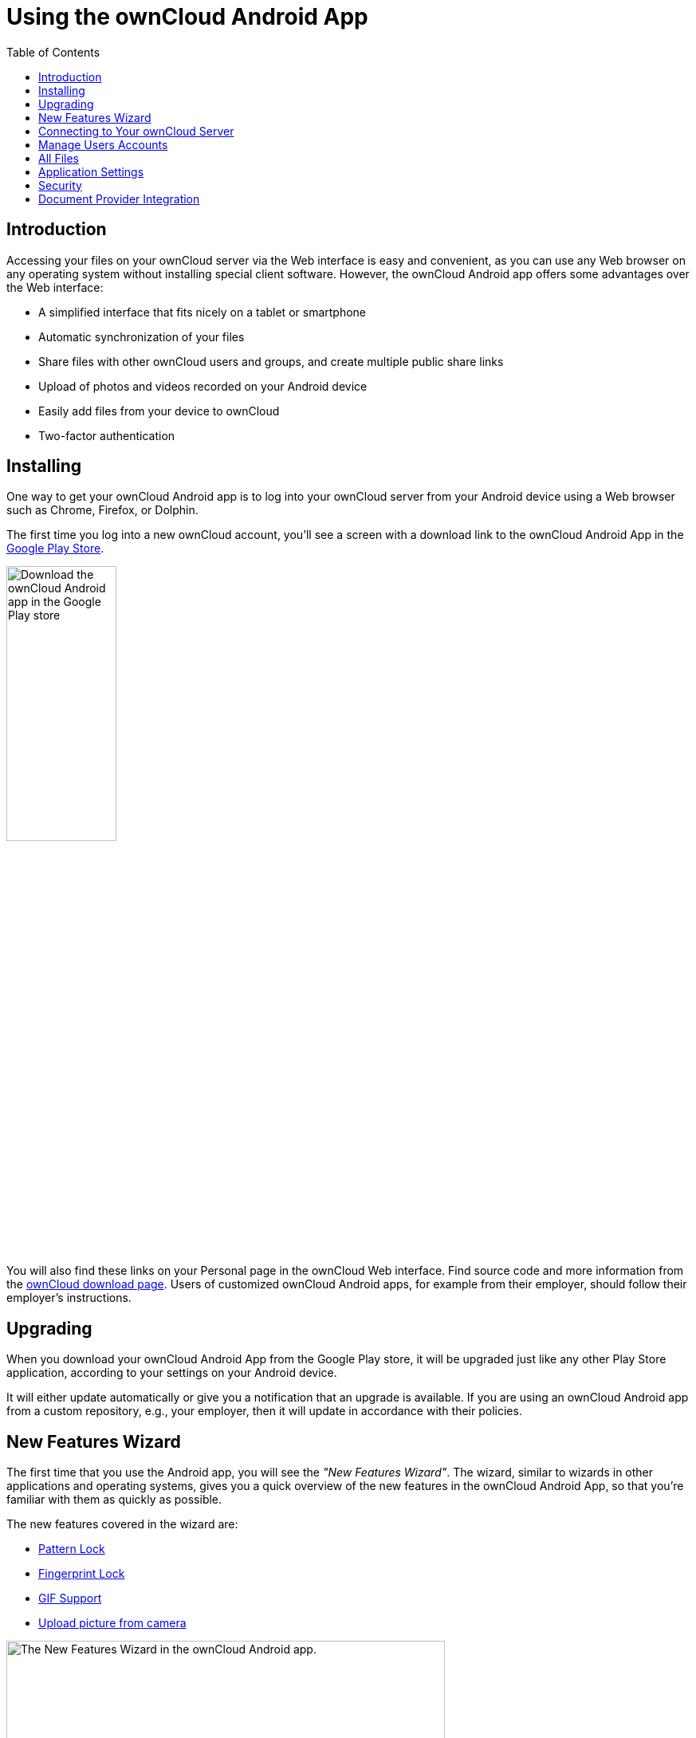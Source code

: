 = Using the ownCloud Android App
:toc: right
:toclevels: 1
:experimental:
:app-name: ownCloud Android App
:create-self-signed-ssl-cert: https://www.digitalocean.com/community/tutorials/how-to-create-a-self-signed-ssl-certificate-for-apache-in-ubuntu-16-04
:enable-ssl-url: http://info.ssl.com/article.aspx?id=10241
:oauth2-app-url: https://marketplace.owncloud.com/apps/oauth2
:owncloud-mobile-download-url: http://owncloud.org/install/#mobile
:play-store-url: https://play.google.com/store/apps/details?id=com.owncloud.android

== Introduction

Accessing your files on your ownCloud server via the Web interface is easy and convenient, as you can use any Web browser on any operating system without installing special client software. However, the ownCloud Android app offers some advantages over the Web interface:

* A simplified interface that fits nicely on a tablet or smartphone
* Automatic synchronization of your files
* Share files with other ownCloud users and groups, and create multiple public share links
* Upload of photos and videos recorded on your Android device
* Easily add files from your device to ownCloud
* Two-factor authentication

== Installing

One way to get your ownCloud Android app is to log into your ownCloud server from your Android device using a Web browser such as Chrome, Firefox, or Dolphin.

The first time you log into a new ownCloud account, you'll see a screen with a download link to the {app-name} in the {play-store-url}[Google Play Store].

image:android-1.png[Download the ownCloud Android app in the Google Play store, width=40%,pdfwidth=40%]

You will also find these links on your Personal page in the ownCloud Web interface. Find source code and more information from the {owncloud-mobile-download-url}[ownCloud download page]. Users of customized ownCloud Android apps, for example from their employer, should follow their employer's instructions.

== Upgrading

When you download your {app-name} from the Google Play store, it will be upgraded just like any other Play Store application, according to your settings on your Android device.

It will either update automatically or give you a notification that an upgrade is available.
If you are using an ownCloud Android app from a custom repository, e.g., your employer, then it will update in accordance with their policies.

== New Features Wizard

The first time that you use the Android app, you will see the _"New Features Wizard"_. The wizard, similar to wizards in other applications and operating systems, gives you a quick overview of the new features in the {app-name}, so that you’re familiar with them as quickly as possible.

The new features covered in the wizard are:

* xref:pattern_and_fingerprint_lock_label[Pattern Lock]
* xref:pattern_and_fingerprint_lock_label[Fingerprint Lock]
* xref:gif_support_label[GIF Support]
* xref:upload_pictures_directly_from_the_camera_label[Upload picture from camera]

image:new-features-wizard/new-features-wizard-step-owncloud-android-app.png[The
New Features Wizard in the ownCloud Android app., width=80%,pdfwidth=80%]

== Connecting to Your ownCloud Server

The first time you run your ownCloud Android app, it opens to a configuration screen.
Enter your server URL, login name, password, and click the btn:[Connect] button.
Click the btn:[eyeball] to the right of your password to expose your password.

image:android-2.png[{app-name}: Add a new account, width=40%,pdfwidth=40%]

For best security, your ownCloud server should be {enable-ssl-url}[SSL-enabled] so that you can connect via HTTPS. The {app-name} will test your connection as soon as you provide it and tell you if you entered it correctly. If your server has {create-self-signed-ssl-cert}[a self-signed SSL certificate], you'll get a warning that it is not to be trusted. If this happens, click the btn:[YES] button to accept the certificate and complete your account setup.

image:android-3.png[The {app-name}: choose whether to trust SSL certificates that cannot be verified, width=40%,pdfwidth=40%]

With that completed, you're now ready to use the {app-name}.
At this point, you'll be on the _"All Files"_ screen, which you see below.

image:android-all-files-overview.png[{app-name}: All files overview, width=80%,pdfwidth=80%]

By clicking the main menu at the top left, you will be able to manage the core functionality of the app. The options are:

* xref:manage-users-accounts[Manage Users Accounts]
* xref:current-uploads[Current Uploads]
* xref:all-files[All Files]
* xref:application-settings[Application Settings]

[NOTE]
====
ownCloud server must have {oauth2-app-url}[the OAuth2 app] installed, configured, and enabled to use Two-Factor Authentication. Please contact your ownCloud administrator for more details.
====

== Manage Users Accounts

Initially the path to this section isn't visible. To get to it, first click the btn:[down arrow], in the user details section, which will replace the _"All Files"_ and _"Uploads"_ buttons with _"Add account"_ and _"Manage accounts"_.

image:manage-user-accounts.png[{app-name}: Manage user accounts, width=40%,pdfwidth=40%]

Then, click btn:[Manage accounts]. From there, you can see all of the currently active user accounts, along with a button to add a new account.

=== Viewing Accounts

After clicking btn:[Manage accounts], you will see a list of the currently active accounts in the application, as in the screenshot below. Each entry in the list has shortcuts to:

* View the user's files
* Change the user's password
* Remove the account

image:android-manage-accounts.jpg[{app-name}: Manage existing user accounts, width=40%,pdfwidth=40%]

=== Adding Accounts

To add a new account is identical to creating the first account. Click btn:[Add account], and then follow the instructions in xref:connecting-to-your-owncloud-server[Connecting to Your ownCloud Server].

=== Removing Accounts & Logging Out

To remove an account, click the btn:[rubbish bin] icon, next to the key icon. This will display a confirmation dialog, asking if you want to remove the account. If you click btn:[Yes], the account will be removed.

This action also logs you out of the server and deletes the database with the list of files. However, any files downloaded onto the device prior to removal will still be there afterwards. You can find them in the public partition.

image:android-remove-account-confirmation.jpg[{app-name}: Confirm removal of user account, width=40%,pdfwidth=40%]

NOTE: There is no logout function that both logs out of your account *and* leaves all your files on your Android device.

=== Change User Passwords

To change a user's password, click the btn:[key] icon, next to the user's details. This will display the user details page, with the ownCloud server URI and user account, pre-filled. Enter a new password, and click btn:[Connect], and the password will be updated.

image:android-13.png[{app-name}: Change user password, width=60%,pdfwidth=40%]

If you want extra security, please refer to the xref:passcode-locks-pins[Passcode Locks & Pins] section.

== All Files

When you are in the _"All Files"_ view, all files that you have permission to access on your ownCloud server are displayed in your Android app. However, they are not downloaded until you click on them. Downloaded files are marked with a green tick, on the top-right of the file's icon.

image:android-all-files-view.jpg[{app-name}: All files view, width=40%,pdfwidth=40%]

NOTE: Videos don’t need to be downloaded before they can be viewed, as they can be streamed to the device from your ownCloud server.

Download and view a file with a short press on the file's name or icon. Then, a short press on the overflow button opens a menu with options for managing your file.

image:android-file-overflow-menu.jpg[{app-name}: File list overflow menu, width=40%,pdfwidth=40%]

When you are on your main Files page and you long press on any file or folder a list of options appears, which you can see in the image below. Some of them appear in the top bar. The ones that don't fit in the top bar, appear in the list of options when pressing the overflow button.

image:android-file-list-overflow-menu.jpg[{app-name}: File overflow menu, width=40%,pdfwidth=40%]

=== Sharing Files

You can share with other ownCloud users and groups, and create public or private share links.

NOTE: Multiple public links per/file is only available with ownCloud X.

To share a file, you first need to either:

1.  Long-click its name, and click the btn:[share] icon at the top of the screen
2.  Click its name and then click the btn:[share] icon at the top of the screen

The dialog which appears shows a list of users and groups with whom the file is already shared, as well as a list of one or more public links.

image:multiple_share_link.png[{app-name}: File and folder share settings, width=40%,pdfwidth=40%]

From here you can:

- Share one link to the file with users of the same ownCloud server
- Share the file with one or more users and groups
- Share one or more links to the file via a range of options
- Enable password protection
- Set a share expiration date

To create a private link, click the btn:[link] icon on the right of the file name.

NOTE: Private link is available from ownCloud X.

To share the file with a new user or group, click the btn:[plus sign] next to _"Users and Groups"_, where you will be able to find and add them to the share list. After a user or group has been added, you can adjust the editing and on-sharing options available for them.

NOTE: If your ownCloud server administrator has enabled username auto-completion, when you start typing user or group names they will auto-complete.

You can create a Federated Share Link by entering the username and remote URL of the person you want to share with in this format: `user@domain.com`. You don't have to guess; the Personal page in the ownCloud Web GUI tells the exact Federated Cloud ID. Just ask them to copy and paste and send it to you.

image:android-14.png[{app-name}: Share file with dialog, width=50%,pdfwidth=50%]

To create a public link, click the btn:[plus symbol] next to _"Public Links"_. This will display the options available for that link, including _"Allow editing"_, _"Password"_, and _"Expiration"_. After the options have been suitably configured, click btn:[Save] to create the link.
If you do not want to create the public link, click btn:[Cancel].

=== GIF Support

If you upload animated GIFs, when viewing them they will be animated and not render as a still image, as in the example GIF below.

image:gif-support-owncloud-android-app.png[View animated GIFs in the ownCloud Android app., width=40%,pdfwidth=40%]

=== Creating New Content

To add new content to your ownCloud server, whether files, folders, or content from other apps, click the blue button at the bottom right to expose the btn:[Upload] and btn:[New folder] buttons.

Then, use the btn:[Upload] button to add files to your ownCloud account from your Android filesystem, from other apps, or from every storage attached to your device

image:android-4.png[{app-name}: Upload content, width=40%,pdfwidth=40%]

Click the btn:[overflow button] at the top right (that's the one with three vertical dots) to open a user menu. btn:[Grid view] toggles between grid and list view. btn:[Refresh account] syncs with the server, and btn:[Sort] gives you the option to sort your files by date, or alphabetically.

image:android-6.png[{app-name}: User overflow menu, width=40%,pdfwidth=40%]

==== Upload Pictures Directly From The Camera

[cols="^33%,^33%,^33%",options="header"]
|===
| Step 1
| Step 2
| Step 3
a| image::camera/share-from-camera-owncloud-android-app-step-1.png[Uploading pictures directly from the camera in the ownCloud Android app - step 1, width=80%,pdfwidth=80%]
a| image:camera/share-from-camera-owncloud-android-app-step-2.png[Uploading pictures directly from the camera in the ownCloud Android app - step 2, width=80%,pdfwidth=80%]
a| image:camera/share-from-camera-owncloud-android-app-step-3.jpg[Uploading pictures directly from the camera in the ownCloud Android app - step 3, width=80%,pdfwidth=80%]
|===

Images can be uploaded directly from the camera. To do so, similar to uploading a file or creating a new folder, when viewing all files, click the btn:[Plus] icon, then the btn:[Upload] button in the popup list (which is the first icon). From there, under btn:[Upload to ownCloud], click btn:[Picture from camera]. The camera app will then start, and the picture that you take can be directly uploaded to your ownCloud server.

=== Working With Multiple Files

The Android application can perform some operations on multiple files simultaneously, such as refreshing and deleting. To select multiple files, long select the first file that you want to work with; you will see a checkbox appear on the far right-hand side. After that, check the checkbox next to all the other files that you want to perform the same operation on, and then perform the operation.

image:select-multiple-files.png[{app-name}: Select multiple files, width=40%,pdfwidth=40%]

=== Uploading Files Taken From the Camera

Pictures and videos can be uploaded from your smartphone after choosing the folder where they are stored. To specify where they are located, in the _"Settings"_ options, under xref:camera-uploads[Camera uploads], enable one of _"Picture uploads"_ or _"Video uploads"_. After that, a further option called _"Camera folder"_ will become visible, as in the screenshot below.

image:specify-camera-folder.png[{app-name}: Specify camera folder, width=40%,pdfwidth=40%]

=== Current Uploads

The Uploads page displays the status of files currently uploading, a list of your recently uploaded files, and a Retry option for any failed uploads. If credentials to access the file have changed, you'll see a credentials error. Tap the file to retry, and you'll get a login screen to enter the new credentials.

If the upload fails because you're trying to upload to a folder that you do not have permission to access, you will see a _"Permissions error"_. Change the permissions on the folder and retry the upload, or cancel and then upload the file to a different folder.

image:current-uploads.png[ownCloud Android app — Current Uploads view, width=40%,pdfwidth=40%]

=== Make Folders Available Offline

Folders can be made available for when no internet or mobile connectivity is available. Doing so caches a copy of the folder and its contents locally to the device (assuming that sufficient disc space is available). Depending on the number of folders selected for offline availability, how folders are made available offline works slightly differently.

* *A single folder:* When a single folder is selected, click the btn:[More options] menu, which opens a popup menu, and then select the first option, labeled: _"Set as available offline"_. 
* *Multiple folders:* When multiple folders are selected, click the btn:[down arrow] icon near the top of the screen.

When the folders have been cached locally, the icon will change to be a purple circle with a white tick icon in the bottom right-hand corner, as in the screenshot below.

image:files_folders_view.png[ownCloud Android app — Files and Folders view, width=40%,pdfwidth=40%]

== Application Settings

Use the _"Settings"_ screen to control your ownCloud applications settings and functionality.

image:android-settings-page.png[The Settings Screen in the {app-name}, width=40%,pdfwidth=40%]

=== Camera Uploads

If you take photos or create videos with your Android device, they can be automatically uploaded to your ownCloud server. To enable this, under _"Camera uploads"_ tap one or both of _Picture uploads_ or _Video uploads_.

image:android-settings-camera-upload.png[{app-name} settings - picture and video upload configuration, width=40%,pdfwidth=40%]

By enabling these features any new photos or videos which you create will be automatically uploaded every 15 minutes. Photos and videos are not uploaded when they’re created, to focus on reliability, instead of immediacy, and to avoid battery draining caused by excessive checking of the camera folder.

NOTE: Please be aware that if you used the earlier _Instant Uploads_ feature, you will lose the configuration and have to enable the "Camera uploads" feature if you want to use it, since it needs to be initialized and configured properly.

If you’re concerned about mobile data usage, or have an account with limited data available, you can limit uploading to only when a WiFi is in use. This option is visible once you've enabled the respective option. For photos tap *"Upload pictures via wifi only"*. For videos tap *"Upload videos via wifi only"*.

By default, photos and videos are uploaded to a directory called `/CameraUpload`. However, you also have the option to use an existing directory, or to create a new one. To change the upload location, tap on _Picture upload path_ under photos or _Video upload_ path under videos, and choose one of the folders displayed.

To create a new folder, click the btn:[More options] menu, in the top right-hand corner. This will display the menu option: _New folder_. Tap it and enter the name of the new folder in the _Folder name_ dialog. Then, tap the newly created folder and tap btn:[Choose] in the bottom right-hand corner. You'll see that the path has been updated.

=== Allow Light Filtering Apps

By enabling the option (which you can see in the screenshot below), the {app-name} will not be obscured by any light filtering apps, which gives the choice of using them together. When it is enabled, security warning is enabled. 

image:settings/allow-light-filtering-apps.png[Allow light filtering apps, width=40%,pdfwidth=40%]

=== Logs

image:logs/show-logs.png[View logs in the {app-name}, width=40%,pdfwidth=40%]

If you detect a problem or a bug in the {app-name}, you can send us logs about the problem. You will find the log information in the Settings view, after enabling it. To enable the logs, you have to tap five times on the version and build information, available under menu:Settings[ownCloud for Android] .

When enabled, inside the log section options to send and delete history are available as well as to search the logs. If you tap btn:[Send History] your mail app is opened to address the log file. Searching the logs is available via the lens icon in the top right-hand side of the Files view.

== Security

=== Passcode Locks & Pins

You can also set a passcode lock to further protect your files and folders. And, if you want extra security, you can set a login PIN on your Android device, and also on your ownCloud account. If you are using a shared Android device, other users can access your files in the file manager if you are sharing a single user account. To avoid this, you could set up multiple user accounts to protect your files.

The bottom section of the _"Settings"_ screen has links to:

* Help
* Recommend to a friend
* Feedback
* The version number

=== Pattern Lock and Fingerprint Lock

In addition to the Passcode Lock and Pins, you also have the ability to use both a pattern and a fingerprint lock to protect access to your ownCloud app and its data. To enable one or both, under menu:Settings[Security], choose which one(s) you want to enable.

NOTE: To use the Fingerprint Lock, the Pattern Lock has to be enabled.

image:security/fingerprint-and-pattern-lock-enabled-disabled-owncloud-android-app.png[Enable or disable the Fingerprint and Pattern Lock in the ownCloud Android app., width=40%,pdfwidth=40%]

image:security/fingerprint-and-pattern-lock-owncloud-android-app.png[The Pattern Lock and Fingerprint Lock in the ownCloud Android app., width=40%,pdfwidth=40%]

After you enable the pattern lock, you will need to create a pattern and then confirm it to access the ownCloud app, just as you would if you've enabled that for access to the phone itself. If you later disable pattern lock, you will need to enter your pattern again.

If you enable the fingerprint lock, you will need to provide one of your already stored fingerprint patterns to access the ownCloud app.

NOTE: If fingerprint lock is enabled, but you don’t want to use it, you can cancel the fingerprint lock prompt and fallback to using the pattern lock instead.

== Document Provider Integration

image:document-provider-integration/step-1.png[{app-name} Document provider integration - step 1, width=40%,pdfwidth=40%]

Document provider is a feature that comes from the Storage Access Framework provided by Android.  To use it we only need to open Downloads app in Android 7 and 8 or Files app in Android 9 and select the ownCloud account appearing in the side menu.

image:document-provider-integration/step-2.png[{app-name} Document provider integration - step 2, width=40%,pdfwidth=40%]

Once you select the account you will have access to your file list. In there, you can perform the following actions: 

* Create a new folder
* Rename an item
* Delete an item; and 
* Edit a file

